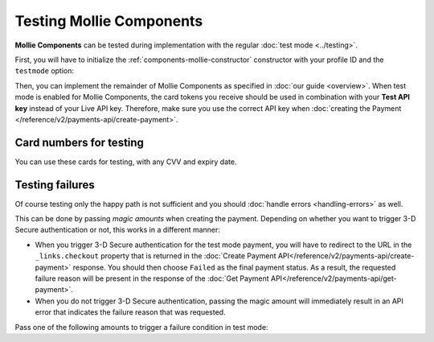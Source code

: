Testing Mollie Components
=========================
**Mollie Components** can be tested during implementation with the regular :doc:`test mode <../testing>`.

First, you will have to initialize the :ref:`components-mollie-constructor` constructor with your profile ID and
the ``testmode`` option:

.. code-block:: js
   :linenos:

   var mollie = Mollie('pfl_3RkSN1zuPE', { locale: 'nl_NL', testmode: true });

Then, you can implement the remainder of Mollie Components as specified in :doc:`our guide <overview>`. When test mode
is enabled for Mollie Components, the card tokens you receive should be used in combination with your **Test API key**
instead of your Live API key. Therefore, make sure you use the correct API key when
:doc:`creating the Payment </reference/v2/payments-api/create-payment>`.

Card numbers for testing
------------------------
You can use these cards for testing, with any CVV and expiry date.

.. table::
   :header-alignment: left right right
   :column-alignment: left right right

   +------------------+------------------------------------+--------------------------------------------+
   | Brand            | Triggers 3-D Secure authentication | Does not trigger 3-D Secure authentication |
   +==================+====================================+============================================+
   | American Express | 3782 822463 10005                  | 3456 789012 34564                          |
   +------------------+------------------------------------+--------------------------------------------+
   | Mastercard       | 2223 0000 1047 9399                | 5436 0310 3060 6378                        |
   +------------------+------------------------------------+--------------------------------------------+
   | VISA             | 4543 4740 0224 9996                | 4242 4242 4242 4242                        |
   +------------------+------------------------------------+--------------------------------------------+

Testing failures
----------------
Of course testing only the happy path is not sufficient and you should :doc:`handle errors <handling-errors>` as well.

This can be done by passing `magic amounts` when creating the payment. Depending on whether you want to trigger 3-D
Secure authentication or not, this works in a different manner:

- When you trigger 3-D Secure authentication for the test mode payment, you will have to redirect to the URL in the
  ``_links.checkout`` property that is returned in the
  :doc:`Create Payment API</reference/v2/payments-api/create-payment>` response. You should then choose ``Failed`` as
  the final payment status. As a result, the requested failure reason will be present in the response of the
  :doc:`Get Payment API</reference/v2/payments-api/get-payment>`.
- When you do not trigger 3-D Secure authentication, passing the magic amount will immediately result in an API error
  that indicates the failure reason that was requested.

Pass one of the following amounts to trigger a failure condition in test mode:

.. table::
   :header-alignment: left right
   :column-alignment: left right

   +------------------------------+--------------+
   | Failure reason to trigger    | Magic amount |
   +==============================+==============+
   | ``invalid_card_number``      |   € 1,001.00 |
   +------------------------------+--------------+
   | ``invalid_cvv``              |   € 1,002.00 |
   +------------------------------+--------------+
   | ``invalid_card_holder_name`` |   € 1,003.00 |
   +------------------------------+--------------+
   | ``card_expired``             |   € 1,004.00 |
   +------------------------------+--------------+
   | ``invalid_card_type``        |   € 1,005.00 |
   +------------------------------+--------------+
   | ``refused_by_issuer``        |   € 1,006.00 |
   +------------------------------+--------------+
   | ``insufficient_funds``       |   € 1,007.00 |
   +------------------------------+--------------+
   | ``inactive_card``            |   € 1,008.00 |
   +------------------------------+--------------+
   | ``possible_fraud``           |   € 1,009.00 |
   +------------------------------+--------------+
   | ``authentication_failed``    |   € 1,010.00 |
   +------------------------------+--------------+
   | ``card_declined``            |   € 1,011.00 |
   +------------------------------+--------------+
